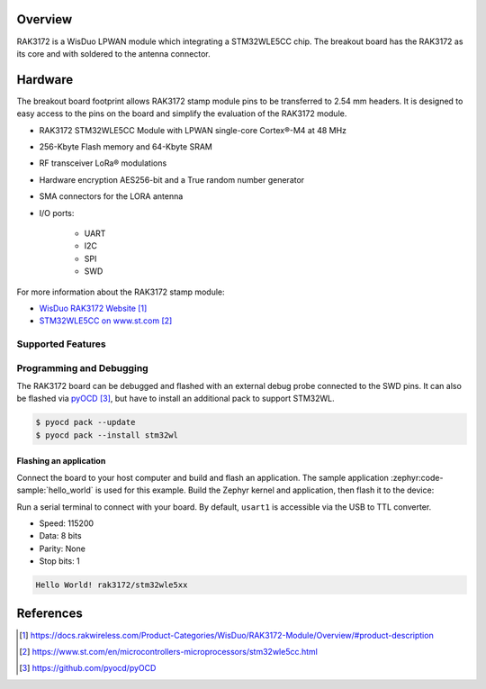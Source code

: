 .. zephyr:board:: rak3172

Overview
********

RAK3172 is a WisDuo LPWAN module which integrating a STM32WLE5CC chip.
The breakout board has the RAK3172 as its core and with soldered to the
antenna connector.

Hardware
********

The breakout board footprint allows RAK3172 stamp module pins to be transferred to 2.54 mm headers.
It is designed to easy access to the pins on the board and simplify the evaluation of the RAK3172
module.

- RAK3172 STM32WLE5CC Module with LPWAN single-core Cortex®-M4 at 48 MHz
- 256-Kbyte Flash memory and 64-Kbyte SRAM
- RF transceiver LoRa® modulations
- Hardware encryption AES256-bit and a True random number generator
- SMA connectors for the LORA antenna
- I/O ports:

   - UART
   - I2C
   - SPI
   - SWD

.. image:: img/pinout.webp
   :align: center
   :alt: RAK3172-pinout

For more information about the RAK3172 stamp module:

- `WisDuo RAK3172 Website`_
- `STM32WLE5CC on www.st.com`_

Supported Features
==================

.. zephyr:board-supported-hw::

Programming and Debugging
=========================

The RAK3172 board can be debugged and flashed with an external debug probe connected
to the SWD pins.
It can also be flashed via `pyOCD`_, but have to install an additional pack to support STM32WL.

.. code-block:: console

   $ pyocd pack --update
   $ pyocd pack --install stm32wl

Flashing an application
-----------------------

Connect the board to your host computer and build and flash an application.
The sample application :zephyr:code-sample:`hello_world` is used for this example.
Build the Zephyr kernel and application, then flash it to the device:

.. zephyr-app-commands::
   :zephyr-app: samples/hello_world
   :board: rak3172
   :goals: build flash

Run a serial terminal to connect with your board. By default, ``usart1`` is
accessible via the USB to TTL converter.

- Speed: 115200
- Data: 8 bits
- Parity: None
- Stop bits: 1

.. code-block:: console

   Hello World! rak3172/stm32wle5xx

References
**********

.. target-notes::

.. _WisDuo RAK3172 Website:
   https://docs.rakwireless.com/Product-Categories/WisDuo/RAK3172-Module/Overview/#product-description

.. _STM32WLE5CC on www.st.com:
   https://www.st.com/en/microcontrollers-microprocessors/stm32wle5cc.html

.. _pyOCD:
   https://github.com/pyocd/pyOCD

